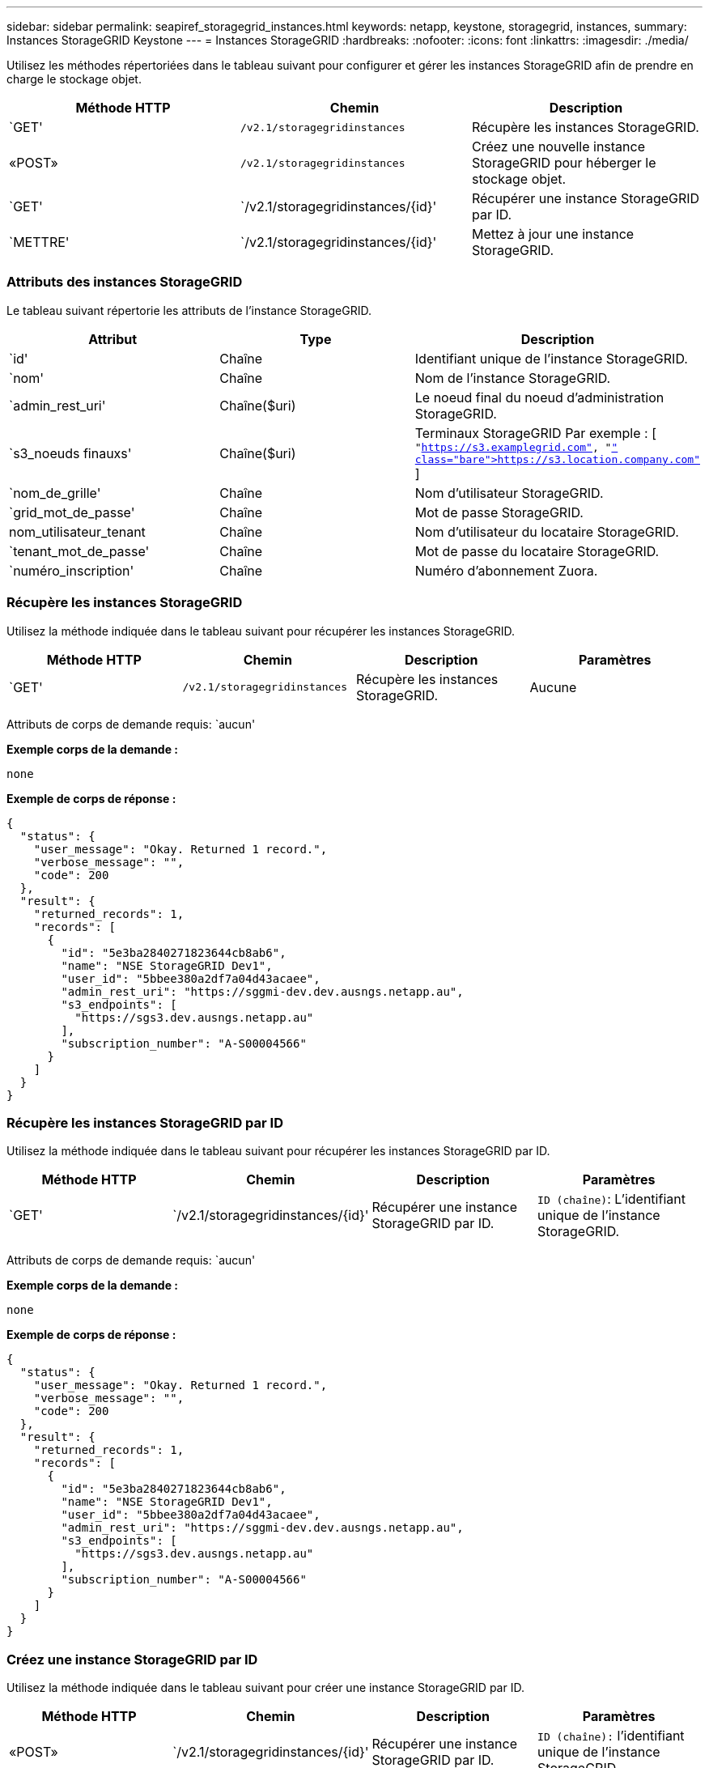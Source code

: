 ---
sidebar: sidebar 
permalink: seapiref_storagegrid_instances.html 
keywords: netapp, keystone, storagegrid, instances, 
summary: Instances StorageGRID Keystone 
---
= Instances StorageGRID
:hardbreaks:
:nofooter: 
:icons: font
:linkattrs: 
:imagesdir: ./media/


[role="lead"]
Utilisez les méthodes répertoriées dans le tableau suivant pour configurer et gérer les instances StorageGRID afin de prendre en charge le stockage objet.

|===
| Méthode HTTP | Chemin | Description 


| `GET' | `/v2.1/storagegridinstances` | Récupère les instances StorageGRID. 


| «POST» | `/v2.1/storagegridinstances` | Créez une nouvelle instance StorageGRID pour héberger le stockage objet. 


| `GET' | `/v2.1/storagegridinstances/{id}' | Récupérer une instance StorageGRID par ID. 


| `METTRE' | `/v2.1/storagegridinstances/{id}' | Mettez à jour une instance StorageGRID. 
|===


=== Attributs des instances StorageGRID

Le tableau suivant répertorie les attributs de l'instance StorageGRID.

|===
| Attribut | Type | Description 


| `id' | Chaîne | Identifiant unique de l'instance StorageGRID. 


| `nom' | Chaîne | Nom de l'instance StorageGRID. 


| `admin_rest_uri' | Chaîne($uri) | Le noeud final du noeud d'administration StorageGRID. 


| `s3_noeuds finauxs' | Chaîne($uri) | Terminaux StorageGRID Par exemple : [ `"https://s3.examplegrid.com"[], "https://s3.location.company.com"`[] ] 


| `nom_de_grille' | Chaîne | Nom d'utilisateur StorageGRID. 


| `grid_mot_de_passe' | Chaîne | Mot de passe StorageGRID. 


| nom_utilisateur_tenant | Chaîne | Nom d'utilisateur du locataire StorageGRID. 


| `tenant_mot_de_passe' | Chaîne | Mot de passe du locataire StorageGRID. 


| `numéro_inscription' | Chaîne | Numéro d'abonnement Zuora. 
|===


=== Récupère les instances StorageGRID

Utilisez la méthode indiquée dans le tableau suivant pour récupérer les instances StorageGRID.

|===
| Méthode HTTP | Chemin | Description | Paramètres 


| `GET' | `/v2.1/storagegridinstances` | Récupère les instances StorageGRID. | Aucune 
|===
Attributs de corps de demande requis: `aucun'

*Exemple corps de la demande :*

....
none
....
*Exemple de corps de réponse :*

....
{
  "status": {
    "user_message": "Okay. Returned 1 record.",
    "verbose_message": "",
    "code": 200
  },
  "result": {
    "returned_records": 1,
    "records": [
      {
        "id": "5e3ba2840271823644cb8ab6",
        "name": "NSE StorageGRID Dev1",
        "user_id": "5bbee380a2df7a04d43acaee",
        "admin_rest_uri": "https://sggmi-dev.dev.ausngs.netapp.au",
        "s3_endpoints": [
          "https://sgs3.dev.ausngs.netapp.au"
        ],
        "subscription_number": "A-S00004566"
      }
    ]
  }
}
....


=== Récupère les instances StorageGRID par ID

Utilisez la méthode indiquée dans le tableau suivant pour récupérer les instances StorageGRID par ID.

|===
| Méthode HTTP | Chemin | Description | Paramètres 


| `GET' | `/v2.1/storagegridinstances/{id}' | Récupérer une instance StorageGRID par ID. | `ID (chaîne)`: L'identifiant unique de l'instance StorageGRID. 
|===
Attributs de corps de demande requis: `aucun'

*Exemple corps de la demande :*

....
none
....
*Exemple de corps de réponse :*

....
{
  "status": {
    "user_message": "Okay. Returned 1 record.",
    "verbose_message": "",
    "code": 200
  },
  "result": {
    "returned_records": 1,
    "records": [
      {
        "id": "5e3ba2840271823644cb8ab6",
        "name": "NSE StorageGRID Dev1",
        "user_id": "5bbee380a2df7a04d43acaee",
        "admin_rest_uri": "https://sggmi-dev.dev.ausngs.netapp.au",
        "s3_endpoints": [
          "https://sgs3.dev.ausngs.netapp.au"
        ],
        "subscription_number": "A-S00004566"
      }
    ]
  }
}
....


=== Créez une instance StorageGRID par ID

Utilisez la méthode indiquée dans le tableau suivant pour créer une instance StorageGRID par ID.

|===
| Méthode HTTP | Chemin | Description | Paramètres 


| «POST» | `/v2.1/storagegridinstances/{id}' | Récupérer une instance StorageGRID par ID. | `ID (chaîne):` l'identifiant unique de l'instance StorageGRID. 
|===
Attributs de corps de demande requis: `aucun'

*Exemple corps de la demande :*

....
{
  "name": "Grid1",
  "admin_rest_uri": "https://examplegrid.com",
  "s3_endpoints": [
    "https://s3.examplegrid.com",
    "https://s3.location.company.com"
  ],
  "grid_username": "root",
  "grid_password": "string",
  "tenant_username": "root",
  "tenant_password": "string",
  "subscription_number": "A-S00003969"
}
....
*Exemple de corps de réponse :*

....
{
  "status": {
    "user_message": "string",
    "verbose_message": "string",
    "code": "string"
  },
  "result": {
    "returned_records": 1,
    "records": [
      {
        "id": "5d2fb0fb4f47df00015274e3",
        "name": "Grid1",
        "admin_rest_uri": "https://examplegrid.com",
        "user_id": "5d2fb0fb4f47df00015274e3",
        "s3_endpoints": [
          "https://s3.examplegrid.com",
          "https://s3.location.company.com"
        ],
        "subscription_number": "A-S00003969"
      }
    ]
  }
}
....


=== Modifiez une instance StorageGRID par ID

Utilisez la méthode indiquée dans le tableau suivant pour modifier l'ID d'une instance StorageGRID.

|===
| Méthode HTTP | Chemin | Description | Paramètres 


| `METTRE' | `/v2.1/storagegridinstances/{id}' | Modifiez une instance StorageGRID par ID. | `ID (chaîne)`: L'identifiant unique de l'instance StorageGRID. 
|===
Attributs de corps de demande requis : `aucun'

*Exemple corps de la demande :*

....
{
  "name": "Grid1",
  "admin_rest_uri": "https://examplegrid.com",
  "s3_endpoints": [
    "https://s3.examplegrid.com",
    "https://s3.location.company.com"
  ],
  "grid_username": "root",
  "grid_password": "string",
  "tenant_username": "root",
  "tenant_password": "string",
  "subscription_number": "A-S00003969"
....
*Exemple de corps de réponse :*

....
{
  "status": {
    "user_message": "string",
    "verbose_message": "string",
    "code": "string"
  },
  "result": {
    "returned_records": 1,
    "records": [
      {
        "id": "5d2fb0fb4f47df00015274e3",
        "name": "Grid1",
        "admin_rest_uri": "https://examplegrid.com",
        "user_id": "5d2fb0fb4f47df00015274e3",
        "s3_endpoints": [
          "https://s3.examplegrid.com",
          "https://s3.location.company.com"
        ],
        "subscription_number": "A-S00003969"
      }
    ]
  }
}
....